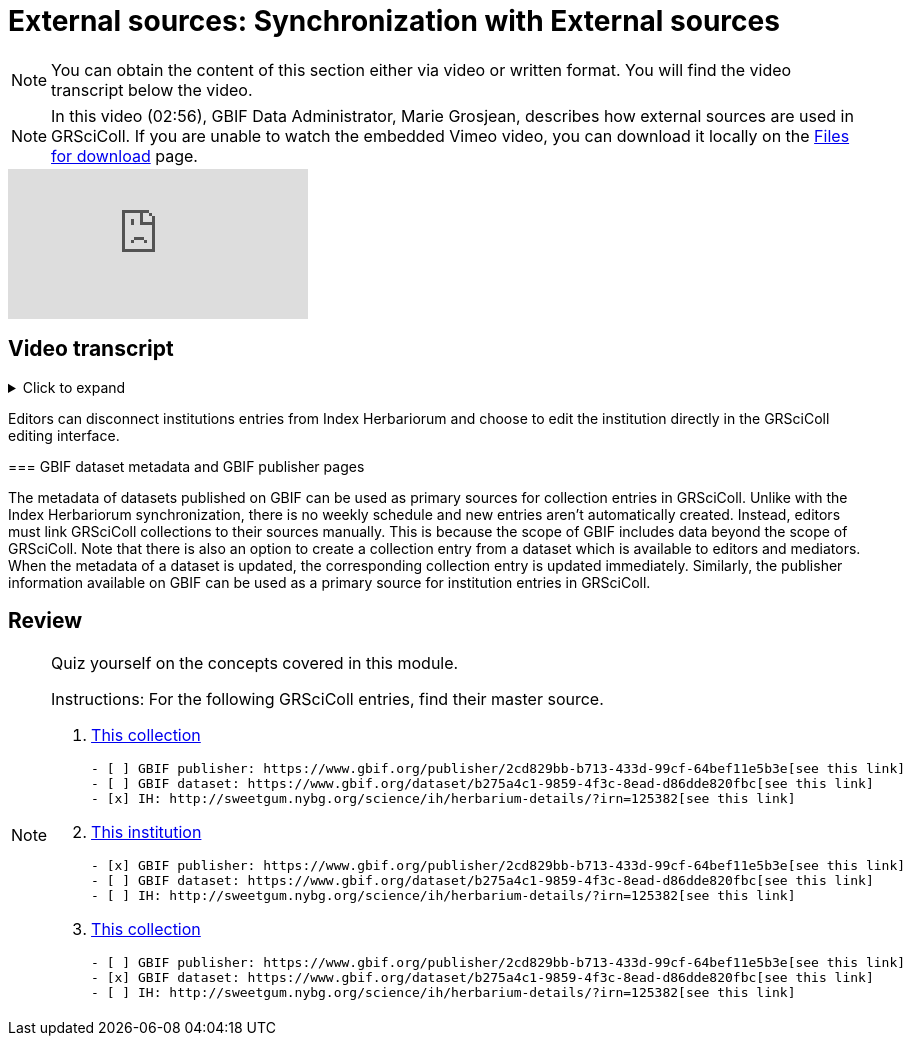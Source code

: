 = External sources: Synchronization with External sources

[NOTE]
====
You can obtain the content of this section either via video or written format. You will find the video transcript below the video.
====

[NOTE.presentation]
====
In this video (02:56), GBIF Data Administrator, Marie Grosjean, describes how external sources are used in GRSciColl.   
If you are unable to watch the embedded Vimeo video, you can download it locally on the xref:downloads.adoc[Files for download] page.
====

[.responsive-video]
video::1074662341[vimeo]

== Video transcript

.Click to expand
[%collapsible]
====
//. {blank}
//+
[.float-group]
--
[.left]
&nbsp;

=== Introduction

The GRSciColl institution and collection entries can have external primary sources of information that comes from another registry or website. Edits to such primary sources prompt updates to corresponding GRSciColl entries, eliminating the need to manage information across multiple registries.

Currently, the two possible sources of information for GRSciColl entries are https://sweetgum.nybg.org/science/ih/[Index Herbariorum] and the GBIF dataset and publisher metadata. Data for entries drawn from these sources should be edited at the source. In practice, GRSciColl’s editing interface doesn’t allow users to update fields that use information from an external source.

=== Index Herbariorum

Every week, GRSciColl synchronizes with the https://sweetgum.nybg.org/science/ih/[Index Herbariorum] API, updating information for existing entries whose source is Index Herbariorum and creating suggestions for new entries as needed.

By default, one Index Herbariorum entry corresponds to an institution entry as well as a collection entry in GRSciColl because herbaria are often botanical collections within other institutions. You can read more about the rationale in this https://github.com/gbif/registry/issues/167[GitHub issue]. The synchronization process can generate duplicate institution entries when a single institution is home to several herbaria collections. This is why the synchronization now generates suggestions instead of creating new entries directly. Reviewers are asked to check the new entries suggested to make sure that no new duplicate is created.

[NOTE]
====
Editors can disconnect institutions entries from Index Herbariorum and choose to edit the institution directly in the GRSciColl editing interface.
====

=== GBIF dataset metadata and GBIF publisher pages

The metadata of datasets published on GBIF can be used as primary sources for collection entries in GRSciColl. Unlike with the Index Herbariorum synchronization, there is no weekly schedule and new entries aren’t automatically created. Instead, editors must link GRSciColl collections to their sources manually. This is because the scope of GBIF includes data beyond the scope of GRSciColl. Note that there is also an option to create a collection entry from a dataset which is available to editors and mediators. When the metadata of a dataset is updated, the corresponding collection entry is updated immediately.
Similarly, the publisher information available on GBIF can be used as a primary source for institution entries in GRSciColl.
====

== Review

[NOTE.quiz]
====
Quiz yourself on the concepts covered in this module.

Instructions: For the following GRSciColl entries, find their master source.

// Link 1
. https://scientific-collections.gbif.org/collection/bc3d39fd-a7d4-4763-b951-2bdeddd8a5d2[This collection]
+
[question, mc]
....
- [ ] GBIF publisher: https://www.gbif.org/publisher/2cd829bb-b713-433d-99cf-64bef11e5b3e[see this link]
- [ ] GBIF dataset: https://www.gbif.org/dataset/b275a4c1-9859-4f3c-8ead-d86dde820fbc[see this link]
- [x] IH: http://sweetgum.nybg.org/science/ih/herbarium-details/?irn=125382[see this link]
....
// Link 2
. https://scientific-collections.gbif.org/institution/6a6ac6c5-1b8a-48db-91a2-f8661274ff80[This institution]
+
[question, mc]
....
- [x] GBIF publisher: https://www.gbif.org/publisher/2cd829bb-b713-433d-99cf-64bef11e5b3e[see this link]
- [ ] GBIF dataset: https://www.gbif.org/dataset/b275a4c1-9859-4f3c-8ead-d86dde820fbc[see this link]
- [ ] IH: http://sweetgum.nybg.org/science/ih/herbarium-details/?irn=125382[see this link]
....
// Link 3
. https://scientific-collections.gbif.org/collection/23fbece0-6e07-4a9c-ac86-7aa8e041ac9e[This collection]
+
[question, mc]
....
- [ ] GBIF publisher: https://www.gbif.org/publisher/2cd829bb-b713-433d-99cf-64bef11e5b3e[see this link]
- [x] GBIF dataset: https://www.gbif.org/dataset/b275a4c1-9859-4f3c-8ead-d86dde820fbc[see this link]
- [ ] IH: http://sweetgum.nybg.org/science/ih/herbarium-details/?irn=125382[see this link]
....

====
